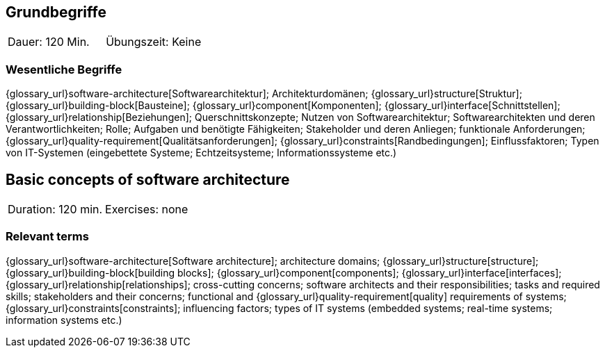 
// tag::DE[]
== Grundbegriffe

|===
| Dauer: 120 Min. | Übungszeit: Keine
|===


=== Wesentliche Begriffe
{glossary_url}software-architecture[Softwarearchitektur];
Architekturdomänen; 
{glossary_url}structure[Struktur]; 
{glossary_url}building-block[Bausteine]; 
{glossary_url}component[Komponenten]; 
{glossary_url}interface[Schnittstellen]; 
{glossary_url}relationship[Beziehungen]; 
Querschnittskonzepte; 
Nutzen von Softwarearchitektur; 
Softwarearchitekten und deren Verantwortlichkeiten; 
Rolle; 
Aufgaben und benötigte Fähigkeiten; 
Stakeholder und deren Anliegen; 
funktionale Anforderungen; 
{glossary_url}quality-requirement[Qualitätsanforderungen]; 
{glossary_url}constraints[Randbedingungen]; 
Einflussfaktoren; 
Typen von IT-Systemen (eingebettete Systeme; Echtzeitsysteme; Informationssysteme etc.)

// end::DE[]

// tag::EN[]
== Basic concepts of software architecture

|===
| Duration: 120 min. | Exercises: none
|===

=== Relevant terms
{glossary_url}software-architecture[Software architecture]; 
architecture domains; {glossary_url}structure[structure]; 
{glossary_url}building-block[building blocks]; 
{glossary_url}component[components]; 
{glossary_url}interface[interfaces]; 
{glossary_url}relationship[relationships]; 
cross-cutting concerns; 
software architects and their responsibilities; 
tasks and required skills; 
stakeholders and their concerns; 
functional and {glossary_url}quality-requirement[quality] 
requirements of systems; 
{glossary_url}constraints[constraints]; 
influencing factors; 
types of IT systems (embedded systems; real-time systems; information systems etc.)


// end::EN[]

// tag::REMARK[]
// end::REMARK[]
